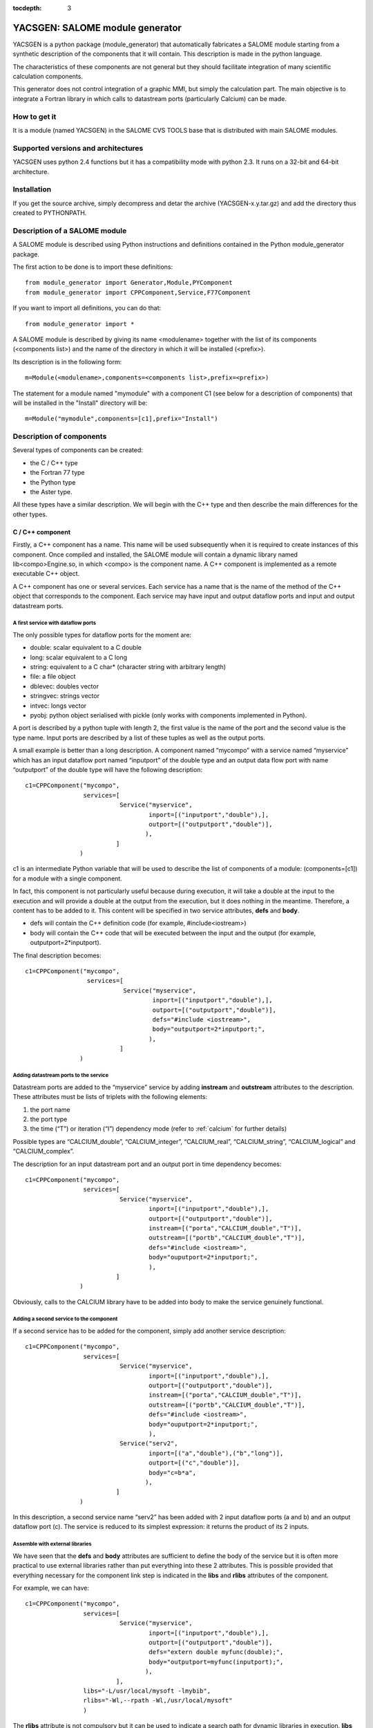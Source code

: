 
:tocdepth: 3

.. raw:: latex

  \makeatletter
  \g@addto@macro\@verbatim\small
  \makeatother


.. _yacsgen:

YACSGEN: SALOME module generator
==================================================

YACSGEN is a python package (module_generator) that automatically fabricates a SALOME module starting 
from a synthetic description of the components that it will contain.  This description is made in the python language.

The characteristics of these components are not general but they should facilitate integration of many scientific 
calculation components.

This generator does not control integration of a graphic MMI, but simply the calculation part. The main objective 
is to integrate a Fortran library in which calls to datastream ports (particularly Calcium) can be made.

How to get it
-----------------------------------------------------------------
It is a module (named YACSGEN) in the SALOME CVS TOOLS base that is distributed with main SALOME modules.

Supported versions and architectures
-----------------------------------------------------------------
YACSGEN uses python 2.4 functions but it has a compatibility mode with python 2.3.  It runs on a 32-bit and 64-bit 
architecture.

Installation
----------------------------
If you get the source archive, simply decompress and detar the archive (YACSGEN-x.y.tar.gz) 
and add the directory thus created to PYTHONPATH.

Description of a SALOME module
--------------------------------------------------------
A SALOME module is described using Python instructions and definitions contained in the Python module_generator package.

The first action to be done is to import these definitions::

     from module_generator import Generator,Module,PYComponent
     from module_generator import CPPComponent,Service,F77Component

If you want to import all definitions, you can do that::

     from module_generator import *

A SALOME module is described by giving its name <modulename> together with the list of its 
components (<components list>) and the name of the directory in which it will be installed (<prefix>).

Its description is in the following form::

  m=Module(<modulename>,components=<components list>,prefix=<prefix>)

The statement for a module named "mymodule" with a component C1 (see below for a description of components) that 
will be installed in the "Install" directory will be::

  m=Module("mymodule",components=[c1],prefix="Install")

Description of components
------------------------------------------------
Several types of components can be created:

- the C / C++ type
- the Fortran 77 type
- the Python type
- the Aster type.

All these types have a similar description.  We will begin with the C++ type and then describe the main differences for the other types.

C / C++ component
++++++++++++++++++++++++++++++++++++++++
Firstly, a C++ component has a name.  This name will be used subsequently when it is required to create instances of this component.  
Once compiled and installed, the SALOME module will contain a dynamic library named lib<compo>Engine.so, in which <compo> is the component name.  
A C++ component is implemented as a remote executable C++ object.

A C++ component has one or several services.  Each service has a name that is the name of the method of the C++ object 
that corresponds to the component.  Each service may have input and output dataflow ports and input and output datastream ports.

A first service with dataflow ports
"""""""""""""""""""""""""""""""""""""""""""""""""""""""
The only possible types for dataflow ports for the moment are:

- double:  scalar equivalent to a C double
- long:  scalar equivalent to a C long
- string:  equivalent to a C char* (character string with arbitrary length)
- file: a file object
- dblevec:  doubles vector
- stringvec:  strings vector
- intvec:  longs vector
- pyobj:  python object serialised with pickle (only works with components implemented in Python).

A port is described by a python tuple with length 2, the first value is the name of the port and the second value is the type name.  
Input ports are described by a list of these tuples as well as the output ports.

A small example is better than a long description.  A component named “mycompo” with a service named “myservice” which has 
an input dataflow port named “inputport” of the double type and an output data flow port with name “outputport” of the double 
type will have the following description::


      c1=CPPComponent("mycompo",
                      services=[
                                Service("myservice",
                                        inport=[("inputport","double"),],
                                        outport=[("outputport","double")],
                                       ),
                               ]
                     )

c1 is an intermediate Python variable that will be used to describe the list of components of a 
module: (components=[c1]) for a module with a single component.

In fact, this component is not particularly useful because during execution, it will take a double at the input to the 
execution and will provide a double at the output from the execution, but it does nothing in the meantime.  
Therefore, a content has to be added to it.  This content will be specified in two service attributes,  **defs** and **body**.  

- defs will contain the C++ definition code (for example, #include<iostream>)
- body will contain the C++ code that will be executed between the input and the output (for example, outputport=2*inputport).  

The final description becomes::

      c1=CPPComponent("mycompo",
                       services=[
                                 Service("myservice",
                                         inport=[("inputport","double"),],
                                         outport=[("outputport","double")],
                                         defs="#include <iostream>",
                                         body="outputport=2*inputport;",
                                        ),
                                ]
                     )

Adding datastream ports to the service
""""""""""""""""""""""""""""""""""""""""""""""
Datastream ports are added to the “myservice” service by adding **instream** and **outstream** attributes to the description.  
These attributes must be lists of triplets with the following elements:

1.  the port name
2.  the port type
3.  the time (“T”) or iteration (“I”) dependency mode (refer to :ref:`calcium` for further details)

Possible types are “CALCIUM_double”, “CALCIUM_integer”, “CALCIUM_real”, “CALCIUM_string”, “CALCIUM_logical” and “CALCIUM_complex”.

The description for an input datastream port and an output port in time dependency becomes::

      c1=CPPComponent("mycompo",
                      services=[
                                Service("myservice",
                                        inport=[("inputport","double"),],
                                        outport=[("outputport","double")],
                                        instream=[("porta","CALCIUM_double","T")],
                                        outstream=[("portb","CALCIUM_double","T")],
                                        defs="#include <iostream>",
                                        body="ouputport=2*inputport;",
                                        ),
                               ]
                     )

Obviously, calls to the CALCIUM library have to be added into body to make the service genuinely functional.

Adding a second service to the component
"""""""""""""""""""""""""""""""""""""""""""""""""
If a second service has to be added for the component, simply add another service description::

      c1=CPPComponent("mycompo",
                      services=[
                                Service("myservice",
                                        inport=[("inputport","double"),],
                                        outport=[("outputport","double")],
                                        instream=[("porta","CALCIUM_double","T")],
                                        outstream=[("portb","CALCIUM_double","T")],
                                        defs="#include <iostream>",
                                        body="ouputport=2*inputport;",
                                        ),
                                Service("serv2",
                                        inport=[("a","double"),("b","long")],
                                        outport=[("c","double")],
                                        body="c=b*a",
                                       ),
                               ]
                     )

In this description, a second service name “serv2” has been added with 2 input dataflow ports (a and b) and an output dataflow port (c).  
The service is reduced to its simplest expression:  it returns the product of its 2 inputs.

Assemble with external libraries
""""""""""""""""""""""""""""""""""""""""""""""""""""
We have seen that the **defs** and **body** attributes are sufficient to define the body of the service but it is often more practical 
to use external libraries rather than put everything into these 2 attributes. This is possible provided that everything necessary 
for the component link step is indicated in the **libs** and **rlibs** attributes of the component.

For example, we can have::


      c1=CPPComponent("mycompo",
                      services=[
                                Service("myservice",
                                        inport=[("inputport","double"),],
                                        outport=[("outputport","double")],
                                        defs="extern double myfunc(double);",
                                        body="outputport=myfunc(inputport);",
                                       ),
                               ],
                      libs="-L/usr/local/mysoft -lmybib",
                      rlibs="-Wl,--rpath -Wl,/usr/local/mysoft"
                      )

The **rlibs** attribute is not compulsory but it can be used to indicate a search path for dynamic libraries in execution.  
**libs** is used during the link phase.  **rlibs** is only used during execution, it avoids the need to set the LD_LIBRARY_PATH 
environment variable to find the dynamic library.

Adding includes
""""""""""""""""""""""""""""""""""""""""""""""""""""
Includes will be added using the **defs** attribute.  For example::

   defs="#include "myinclude.h"

The includes path will be specified in the **includes** attribute of the component in the following form::


   defs="""#include "myinclude.h"
   extern double myfunc(double);
   """
   c1=CPPComponent("mycompo",
                   services=[
                             Service("myservice",
                                     inport=[("inputport","double"),],
                                     outport=[("outputport","double")],
                                     defs=defs,
                                     body="outputport=myfunc(inputport);",
                                    ),
                            ],
                   libs="-L/usr/local/mysoft -lmybib",
                   rlibs="-Wl,--rpath -Wl,/usr/local/mysoft",
                   includes="-I/usr/local/mysoft/include",
                  )

Adding sources
""""""""""""""""""""""""""""""""""""""""""""""""""""
It is possible to add some source files with the **sources** attribute (a list of source files will be given).

For example, instead of using an external library, we could implement the function myfunc in a file 
named myfunc.cpp. The description will be::

   defs="""#include "myinclude.h"
   extern double myfunc(double);
   """
   c1=CPPComponent("mycompo",
                   services=[
                             Service("myservice",
                                     inport=[("inputport","double"),],
                                     outport=[("outputport","double")],
                                     defs=defs,
                                     body="outputport=myfunc(inputport);",
                                    ),
                            ],
                   sources=["myfunc.cpp"],
                   includes="-I/usr/local/mysoft/include",
                  )

Fortran component
++++++++++++++++++++++++++++++++++++++++
A Fortran component is described like a C++ component, except that there are a few differences.  Firstly, the F77Component 
definition object is used instead of the CPPComponent.  Then, a special additional interface is made in Fortran.  
It is assumed that Fortran functions are implemented in a library (dynamic or static) that will be linked with the component and 
that will have several entry points with the same names as the component services.  The call to this entry point will be added 
automatically after the C++ code supplied by the user in the **body** attribute.

This makes it possible to decouple practically the entire implementation of the Fortran component that will be in 
the external library or sources, from the implementation of the SALOME component that will only be used for encapsulation.

The following example will be used to specify these final concepts::

     c3=F77Component("compo3",
                     services=[
                               Service("s1",
                                       inport=[("a","double"),("b","long"),("c","string")],
                                       outport=[("d","double"),("e","long"),("f","string")],
                                       instream=[("a","CALCIUM_double","T"),
                                                 ("b","CALCIUM_double","I")],
                                       outstream=[("ba","CALCIUM_double","T"),
                                                  ("bb","CALCIUM_double","I")],
                                       defs="#include <unistd.h>",
                                       body="chdir(c);"
                                      ),
                              ],
                     libs="-L/usr/local/fcompo -lfcompo",
                     rlibs="-Wl,--rpath -Wl,/usr/local/fcompo"
                    )

The Fortran “compo3” component has dataflow and datastream ports like the C++ component.  The Fortran dynamic library 
that contains the Fortran entry point *s1* will be linked by means of the **libs** and **rlibs** attributes of the description.  
The Fortran component also supports the **includes** and **sources** attributes.
 
A piece of C++ code can be added before the call to the Fortran entry point.  This piece of code must be put into the **body** 
attribute with any definitions in **defs**.  In this case, we use the “c” input dataflow variable to change the directory with the call to chdir.

Python component
++++++++++++++++++++++++++++++++++++++++
A Python component is also described like a C++ component.  The only differences are in the Python object to be used to 
define it:  PYComponent instead of CPPComponent and in the content of the **defs** and **body** attributes that must contain 
Python code and not C++ (warning with indentation, the indentation of the complete block of code is automatically handled
but not the internal indentation of the block).

Example Python component::

      pyc1=PYComponent("mycompo",
                       services=[
                                 Service("myservice",
                                         inport=[("inputport","double"),],
                                         outport=[("outputport","double")],
                                         defs="import sys",
                                         body="      outputport=2*inputport;",
                                        ),
                                ]
                      )

The equivalent of the assembly with external libraries is done in this case with the possibility of importing external 
Python modules.  Simply add the **python_path** attribute to the description of the component to obtain this possibility.  
The value to be given is a list of directories that might contain modules to be imported.

Example::

     pyc1=PYComponent("mycompo",
                      services=[
                                Service("myservice",
                                        inport=[("inputport","double"),],
                                        outport=[("outputport","double")],
                                       ),
                               ],
                      python_path=["/usr/local/mysoft","/home/chris/monsoft"],
                     )

.. _aster:

Aster component
++++++++++++++++++++++++++++++++++++++++
*Code_Aster* is a software package for finite element analysis and numeric simulation in structural mechanics developed by EDF.

An Aster component is a component that is a little bit special because the software functions are implemented in Fortran but
they are activated by a command supervisor written in Python.  Finally, this supervisor executes a Python script but the data 
transfer between Python and Fortran and the integration of the command supervisor into a SALOME component have to be managed.

The start point is that it is assumed that there is an Aster installation that provides an aster python module in the form of 
an importable dynamic library (astermodule.so) and not a specific Python interpreter linked with this module, as is the case 
in the existing installation.

An Aster component is described as a Python component to which several important attributes have to be added.

- the **python_path** attribute:  this indicates the path of the directory containing the aster module (astermodule.so)
- the **aster_dir** attribute:  this indicates the path of the Aster installation directory
- the **argv** attribute:  this initialises command line parameters.  For example, it will be set equal to the value 
  of memjeveux (``argv=[“-memjeveux”,”10”]``) or rep_outils.

The following shows a small example description of an Aster component with a single service provided with 3 input dataflow 
ports, one output dataflow port, 7 input datastream ports and one output datastream port::

    c1=ASTERComponent("caster",
                      services=[
                                Service("s1",
                                        inport=[("a","double"),("b","long"),("c","string")],
                                        outport=[("d","double")],
                                        instream=[("aa","CALCIUM_double","T"),
                                                  ("ab","CALCIUM_double","I"),
                                                  ("ac","CALCIUM_integer","I"),
                                                  ("ad","CALCIUM_real","I"),
                                                  ("ae","CALCIUM_string","I"),
                                                  ("af","CALCIUM_complex","I"),
                                                  ("ag","CALCIUM_logical","I"),
                                                 ],
                                       outstream=[("ba","CALCIUM_double","T"),
                                                  ("bb","CALCIUM_double","I")],
                                      ),
                               ],
                      aster_dir="/local/chris/ASTER/instals/NEW9",
                      python_path=["/local/chris/modulegen/YACSGEN/aster/bibpyt"],
                      argv=["-memjeveux","10",
                            "-rep_outils","/local/chris/ASTER/instals/outils"],
                     )

Caution, do not use the name “aster” for the component because this name is reserved for the *Code_Aster* python module.  
If the name “aster” is used, the behaviour will be completely erratic.

Although its description is very similar to the behaviour of a Python component, there is an important difference in use.  
The Aster component needs the description of a command set to run.  This command set is transferred to each service of the 
component in the form of a text in an input dataflow port named “jdc” with type “string”.  Therefore after generation, this 
Aster component will have four input dataflow ports (“jdc”, “a”, “b”, “c”) and not three as indicated in the description.  
It is important not to forget to initialise the “jdc” port in the coupling file with a command set.

The command supervisor has been integrated into a SALOME component and the variables received in the dataflow ports are available 
during execution of the command set.  Similarly, values for output dataflow ports are defined by values of variables derived 
from execution of the command set.

**Caution with the execution mode**.  The command supervisor has 2 execution modes (PAR_LOT=”OUI” or PAR_LOT=”NON” that are 
specified in the DEBUT command) (PAR_LOT = BY_BATCH).  In PAR_LOT=”OUI” mode, it is compulsory to terminate the command set 
with a FIN (END) command which has the effect of interrupting execution.  This is not the preferred method of operation with YACS.  
It is preferable to use PAR_LOT=”NON” mode without adding the FIN command, which avoids interrupting the execution prematurely.

Dynamically importable Aster module and link with YACS
""""""""""""""""""""""""""""""""""""""""""""""""""""""""""""""""""""""""
These two points are not handled by YACSGEN.  They must be processed separately in a context similar to the context of an Aster developer.

It is assumed that there is an Aster installation, that it is required to create a dynamically importable Python Aster module, and 
that a few commands are to be added to Aster to exchange data through YACS datastream ports.

To remain simple, three commands:  YACS_INIT, ECRIRE_MAILLAGE and LECTURE_FORCE are added, for which the catalogs are::

             YACS_INIT=PROC(nom="YACS_INIT",op=181, fr="YACS initialisation",
                                  COMPO=SIMP(statut='o',typ='I'),
                           )
             ECRIRE_MAILLAGE=PROC(nom="ECRIRE_MAILLAGE",op=78, fr="write mesh")
             LECTURE_FORCE=PROC(nom="LECTURE_FORCE",op=189, fr="read force")

The first YACS_INIT command initialises Aster in the YACS context.  It has a single simple keyword COMPO (integer type) that 
will be used to transfer the SALOME component identifier to other commands.  This identifier will be stored in a Fortran COMMON. 
It is essential for calls to subprograms CPLxx and CPExx that will be used in the other two ECRIRE_MAILLAGE and LECTURE_FORCE commands.

The other two commands do not have any keyword and they retrieve the identifier from the COMMON.

The operators will be written as follows (without the declarations)::

          SUBROUTINE OP0189 ( IER )
    C     COMMANDE:  LECTURE_FORCE
          include 'calcium.hf'
          COMMON/YACS/ICOMPO
          CALL cpldb(ICOMPO,CP_TEMPS,t0,t1,iter,'aa',1,n,ss,info)
          CALL cpldb(ICOMPO,CP_ITERATION,t0,t1,iter,'ab',1,n,zz,info)
          CALL cplen(ICOMPO,CP_ITERATION,t0,t1,iter,'ac',1,n,zn,info)
          CALL cplre(ICOMPO,CP_ITERATION,t0,t1,iter,'ad',1,n,yr,info)
          CALL cplch(ICOMPO,CP_ITERATION,t0,t1,iter,'ae',1,n,tch,info)
          CALL cplcp(ICOMPO,CP_ITERATION,t0,t1,iter,'af',1,n,tcp,info)
          CALL cpllo(ICOMPO,CP_ITERATION,t0,t1,iter,'ag',3,n,tlo,info)
          END

          SUBROUTINE OP0078 ( IER )
    C     COMMANDE:  ECRIRE_MAILLAGE
          include 'calcium.hf'
          COMMON/YACS/ICOMPO
          CALL cpeDB(ICOMPO,CP_TEMPS,t0,1,'ba',1,tt,info)
          CALL cpeDB(ICOMPO,CP_ITERATION,t0,1,'bb',1,tp,info)
          END

Finally, an astermodule.so dynamic library must be constructed, and all necessary Python modules must be placed in a directory 
that will be indicated in the **python_path** attribute.  Different methods can be used to obtain this result.  
The following Makefile is one of them::

     #compiler
     FC=gfortran
     #SALOME
     KERNEL_ROOT_DIR=/local/chris/SALOME/RELEASES/Install/KERNEL_V5
     KERNEL_INCLUDES=-I$(KERNEL_ROOT_DIR)/include/salome
     KERNEL_LIBS= -L$(KERNEL_ROOT_DIR)/lib/salome -lCalciumC -lSalomeDSCSuperv \
                  -lSalomeDSCContainer -lSalomeDatastream -lSalomeDSCSupervBasic \
                  -Wl,--rpath -Wl,$(KERNEL_ROOT_DIR)/lib/salome
     #ASTER
     ASTER_ROOT=/local/chris/ASTER/instals
     ASTER_INSTALL=$(ASTER_ROOT)/NEW9
     ASTER_PUB=$(ASTER_ROOT)/public
     ASTER_LIBS = -L$(ASTER_INSTALL)/lib -laster \
             -L$(ASTER_PUB)/scotch_4.0/bin -lscotch -lscotcherr \
             -lferm -llapack -lhdf5
     SOURCES=src/op0078.f src/op0189.f
     CATAPY=catalo/ecrire_maillage.capy  catalo/lecture_force.capy

     all:pyth cata astermodule
     pyth:
       cp -rf $(ASTER_INSTALL)/bibpyt .
     cata: commande/cata.py
       cp -rf commande/cata.py* bibpyt/Cata
     commande/cata.py:$(CATAPY)
       $(ASTER_ROOT)/ASTK/ASTK_SERV/bin/as_run make-cmd
     astermodule:astermodule.so pyth
       cp -rf astermodule.so bibpyt
     astermodule.so: $(SOURCES)
       $(FC) -shared -o $@ $(SOURCES) $(KERNEL_INCLUDES) $(ASTER_LIBS) $(KERNEL_LIBS)

Modify command line parameters during execution
"""""""""""""""""""""""""""""""""""""""""""""""""""""""""""""""""""""""""""""""
The **argv** attribute gives initial values to arguments such as “memjeveux” but these values are used by the generator to 
build the component and therefore remain constant afterwards during execution.

If you want to modify these values during execution, you need to add an input port named “argv” with type “string”.  The character 
string that will be given as the value of this port will be used by the component to modify the arguments of the command 
line (see :ref:`execaster` for an example use).

Management of the elements file
""""""""""""""""""""""""""""""""""""""""""""""""""""""""""""""""""""""""
The finite elements file is automatically copied into the working directory under the name elem.1.  
The component uses the **aster_dir** attribute to locate the origin file.

Supported Aster versions
""""""""""""""""""""""""""""""""""""""""""""""""""""""""""""""""""""""""
YACSGEN can function with Aster 9 and higher versions.

SALOME module generator
-----------------------------------------------------------
The SALOME module is created by a generator constructed from the description of the SALOME module (m) seen previously 
and a Python dictionary (context) that provides some environment parameters::

   g=Generator(m,context)

The following parameters are mandatory for this context:

- **prerequisites**:  indicates the path of a shell script that sets the environment variables of SALOME prerequisites
- **kernel**:  indicates the installation path of the SALOME KERNEL module
- **update**:  set equal to 1 at the moment (future development)

Example creation of generator:: 

     context={'update':1,
              "prerequisites":"/local/cchris/.packages.d/envSalome",
              "kernel":"/local/chris/SALOME/RELEASES/Install/KERNEL_V5"
              }
     g=Generator(m,context)

Once this generator has been created, simply call its commands to perform the necessary operations.

- SALOME module generation:  ``g.generate()``
- initialise automake:  ``g.bootstrap()``
- execute the configure script:  ``g.configure()``
- compilation:  ``g.make()``
- installation in the directory <prefix>:  ``g.install()``
- create a SALOME application in the directory **appli_dir**::

        g.make_appli(appli_dir,restrict=<liste de modules>,
                               altmodules=<dictionnaire de modules>)

These commands do not use any parameters except for make_appli that uses 3 parameters:

- **appliname**:  the name of the directory that will contain the SALOME application
- **restrict**:  a list of SALOME module names to put into the application.  By default, make_appli puts all SALOME modules 
  that it can detect into the application (neighbour directories of KERNEL with the same suffix as KERNEL.  If the directory 
  of the KERNEL module is called KERNEL_V5, then it will use GUI_V5, GEOM_V5, etc.). If restrict is provided, make_appli will 
  only use the modules listed.
- **altmodules**:  a dictionary of other modules.  The key gives the name of the module.  The corresponding value gives the path 
  of the module installation directory.  For example ``altmodules={"mymodule":"/local/chris/amodule"}``

Fabrication of the SALOME module
-----------------------------------------------------
The module will be fabricated by executing a Python file that contains its description, by inputting data into the generator  
and generator commands.

This gives something like the following for a module with a single Fortran component::

  from module_generator import Generator,Module
  from module_generator import PYComponent,CPPComponent,Service,F77Component

  context={"update":1,
                   "prerequisites":"/local/cchris/.packages.d/envSalome",
                   "kernel":"/local/chris/SALOME/RELEASES/Install/KERNEL_V5"
                 }
  c3=F77Component("compo",
                  services=[
                            Service("s1",
                                    inport=[("a","double"),("b","long"),("c","string")],
                                    outport=[("d","double"),("e","long"),("f","string")],
                                    instream=[("a","CALCIUM_double","T"),
                                              ("b","CALCIUM_double","I")],
                                    outstream=[("ba","CALCIUM_double","T"),
                                               ("bb","CALCIUM_double","I")],
                                    defs="#include <unistd.h>",
                                    body="chdir(c);"
                                   ),
                           ],
                  libs="-L/local/chris/modulegen/YACSGEN/fcompo -lfcompo"
                  rlibs="-Wl,--rpath -Wl,/local/chris/modulegen/YACSGEN/fcompo")

  m=Module("mymodule",components=[c1],prefix="Install")
  g=Generator(m,context)
  g.generate()
  g.bootstrap()
  g.configure()
  g.make()
  g.install()
  g.make_appli("appli",restrict=["KERNEL","GUI","YACS"])

If this description is in the mymodule.py file, all that is required is to execute::

   python mymodule.py

which has the effect of creating the module source directory (mymodule_SRC), the module installation directory (Install) and a 
SALOME application directory (appli).

Obviously, it must be possible to import the **module_generator** package either while being in the current directory or in the PYTHONPATH.

It is always preferable (although not essential) to clean up the working directory before executing the generator.

Using the component in a coupling
-----------------------------------------------------------------------------------------
Create the YACS coupling file
++++++++++++++++++++++++++++++++++++++++
A YACS coupling file is an XML file that describes how SALOME components previously installed in a SALOME application are coupled and executed.

See :ref:`schemaxml` for documentation about how to write a YACS XML file.

The following is an example of a YACS file using the Fortran component defined above::

  <proc>
  <container name="A"> </container>
  <container name="B"> </container>

  <service name="pipo1" >
    <component>compo</component>
    <method>s1</method>
    <load container="A"/>
    <inport name="a" type="double"/>
    <inport name="b" type="int"/>
    <inport name="c" type="string"/>
    <outport name="d" type="double"/>
    <outport name="e" type="int"/>
    <outport name="f" type="string"/>
    <instream name="a" type="CALCIUM_double"/>
    <instream name="b" type="CALCIUM_double"/>
    <outstream name="ba" type="CALCIUM_double"/>
    <outstream name="bb" type="CALCIUM_double"/>
  </service>
  <service name="pipo2" >
    <component>compo</component>
    <method>s1</method>
    <load container="B"/>
    <inport name="a" type="double"/>
    <inport name="b" type="int"/>
    <inport name="c" type="string"/>
    <outport name="d" type="double"/>
    <outport name="e" type="int"/>
    <outport name="f" type="string"/>
    <instream name="a" type="CALCIUM_double"/>
    <instream name="b" type="CALCIUM_double"/>
    <outstream name="ba" type="CALCIUM_double"/>
    <outstream name="bb" type="CALCIUM_double"/>
  </service>

  <stream>
    <fromnode>pipo1</fromnode><fromport>ba</fromport>
    <tonode>pipo2</tonode><toport>a</toport>
  </stream>
  <stream>
    <fromnode>pipo1</fromnode><fromport>bb</fromport>
    <tonode>pipo2</tonode><toport>b</toport>
  </stream>
  <stream>
    <fromnode>pipo2</fromnode><fromport>ba</fromport>
    <tonode>pipo1</tonode><toport>a</toport>
  </stream>
  <stream>
    <fromnode>pipo2</fromnode><fromport>bb</fromport>
    <tonode>pipo1</tonode><toport>b</toport>
  </stream>
  <parameter>
    <tonode>pipo1</tonode> <toport>a</toport>
    <value><double>23</double> </value>
  </parameter>
  <parameter>
    <tonode>pipo1</tonode> <toport>b</toport>
    <value><int>23</int> </value>
  </parameter>
  <parameter>
    <tonode>pipo1</tonode> <toport>c</toport>
    <value><string>/local/cchris/SALOME/SUPERV/YACS/modulegen/data1</string> </value>
  </parameter>
  <parameter>
    <tonode>pipo2</tonode> <toport>a</toport>
    <value><double>23</double> </value>
  </parameter>
  <parameter>
    <tonode>pipo2</tonode> <toport>b</toport>
    <value><int>23</int> </value>
  </parameter>
  <parameter>
    <tonode>pipo2</tonode> <toport>c</toport>
    <value><string>/local/cchris/SALOME/SUPERV/YACS/modulegen/data2</string> </value>
  </parameter>

  </proc>

In general terms, coupling uses two instances of the component compo (pipo1 and pipo2) of which the service s1 is executed.  
The datastream ports of these services are connected using fromnode, fromport, tonode, toport information in the stream sections.  
The dataflow ports are initialised by the parameter sections.  In particular, the working directory of each component instance 
is initialised through input port “c” of each component instance.  Each component instance is executed in a different container (A and B).  
These names are virtual.  SALOME will decide on the effective name of the containers at the time of the startup.  The following simply 
describes constraints on containers to be used.  In fact, there is only one constraint, which is that the containers have to be different.

Executing coupling
+++++++++++++++++++++++++++++++++++++++++++++
Once the coupling file has been written using a classical editor or the YACS graphic editor, execution can be started.

It takes place in several steps:

- start SALOME:  execute the runAppli script of the SALOME application (``./appli/runAppli –t``).  The application runs 
  as a background task until it is stopped.
- start coupling:  execute the YACS coupler in the environment of the running SALOME application (``./appli/runSession driver test.xml``) 
  with test.xml as the coupling file.
- stop the application:  ``./appli/runSession killSalome.py``

There are many coupling outputs:

- the output from the coupler itself.  If no execution error is returned to the coupler, the output will only contain one useful 
  item of information:  the name of containers started by SALOME to execute the components.  If execution errors are returned to 
  the coupler, they will be listed at the end of execution.
- container outputs:  these outputs are located in the /tmp directory with a name constructed based on the container name read 
  in the coupler output.

**Warning**:  when the application is stopped, the containers are killed, and this can cause information losses in their output files.

The working directory
++++++++++++++++++++++++++++++++++++++
Each component instance is hosted in a container.  Therefore all instances hosted in a container are executed in the same 
directory, which is the container directory.  Starting from version 4.1.1 of SALOME, the working directory of a container 
can be specified in the coupling file.  All that is necessary is to add the **workingdir** property to the container.  
The following gives a few examples::

   <container name="A">
     <property name="workingdir" value="/home/user/w1"/>
   </container>
   <container name="B">
     <property name="workingdir" value="$TEMPDIR"/>
   </container>
   <container name="C">
     <property name="workingdir" value="a/b"/>
   </container>

The container A is executed in directory “/home/user/w1”.  This directory will be created if it does not exist.  
The container B will be executed in a new temporary directory.  
Container C will be executed in the relative directory “a/b” (starting from the directory of the application used 
for the execution).  This directory will be created if it does not already exist.

Files management
++++++++++++++++++++++++++++
Components are dynamic libraries or Python modules, and they cannot be run in shell scripts.  For components that use input and 
output files, “files” ports can be specified in the coupling file through which file transfers will be made and appropriate 
local names will be given.  For example, a service that uses an input file a and produces an output file b will be declared as follows::

    <service name="pipo1">
      <component>caster</component>
      <method>s1</method>
      <inport name="a" type="file"/>
      <outport name="b" type="file"/>
    </service>

These ports can be initialised or connected to other “files” ports like ordinary ports.  For example, initialisation for the input 
file will be in the following form::

    <parameter>
      <tonode>pipo1</tonode> <toport>a</toport>
      <value><objref>/local/chris/tmp/unfichier</objref> </value>
    </parameter>

It is impossible to initialise an output file port directly.  A special node has to be used that collects outputs.  
A “dataout” node and the link between node “pipo1” and node “dataout” will be created::

    <outnode name="dataout" >
      <parameter name="f1" type="file" ref="myfile"/>
    </outnode>
    <datalink>
       <fromnode>pipo1</fromnode><fromport>b</fromport>
       <tonode>dataout</tonode> <toport>f1</toport>
    </datalink>

**WARNING**:  it is impossible to use the “.” character in port names.  This prevents the use of names such as fort.8 that are 
fairly frequent.  There is a simple workaround solution, which is to replace the “.” by the “:”character (therefore fort:8 in 
our example) to obtain the expected result.  
Obviously, names containing the “:” characters cannot be used.  They must be very rare.

.. _execaster:

Example execution of an Aster component
+++++++++++++++++++++++++++++++++++++++++++
There are a few unusual features when executing an Aster component that are presented below:

- handling the command set
- specification of parameters in the command line
- specification of a mesh file (.mail)
- specification of environment variables (also valid for other component types).

The following is a simplified example of a YACS scheme comprising a calculation node that should execute service s1 of 
the caster component (type Aster) with an environment variable, a mail file, a comm file and command line parameters.  
A more complete example is given in the directory Examples/ast1 in the distribution::

    <service name="pipo1" >
      <component>caster</component>
      <property name="MYENVAR" value="25"/>
      <method>s1</method>
      <load container="A"/>
      <inport name="jdc" type="string"/>
      <inport name="argv" type="string"/>
      <inport name="a" type="double"/>
      <inport name="fort:20" type="file"/>
      <outport name="d" type="double"/>
      <instream name="aa" type="CALCIUM_double"/>
      <outstream name="ba" type="CALCIUM_double"/>
    </service>

    <inline name="ljdc" >
       <script>
       <code>f=open(comm)</code>
       <code>jdc=f.read()</code>
       <code>f.close()</code>
       </script>
       <inport name="comm" type="string"/>
       <outport name="jdc" type="string"/>
    </inline>

    <parameter>
      <tonode>ljdc</tonode> <toport>comm</toport>
      <value><string>/home/chris/jdc.comm</string> </value>
    </parameter>

    <datalink>
       <fromnode>ljdc</fromnode><fromport>jdc</fromport>
       <tonode>pipo1</tonode> <toport>jdc</toport>
    </datalink>

    <parameter>
      <tonode>pipo1</tonode> <toport>argv</toport>
      <value><string>-rep_outils /aster/outils</string> </value>
    </parameter>

    <parameter>
       <tonode>pipo1</tonode> <toport>fort:20</toport>
       <value><objref>/local/chris/ASTER/instals/NEW9/astest/forma01a.mmed</objref> </value>
    </parameter>

Firstly, the command set has to be specified.  As mentioned above (:ref:`aster`), an additional “jdc” “string” type port 
has to be declared and it has to be initialised or connected.  In this case, the jdc port is connected to an output port 
from a python node (ljdc) that will read the .comm file, for which the path is given to it by its comm input port.  
The component identifier is transferred to the YACS_INIT command by means of the “component” variable that is 
automatically added by the generator and is available to write the .comm file.

Brief example of .comm::

   DEBUT(PAR_LOT="NON")
   YACS_INIT(COMPO=component)
   ECRIRE_MAILLAGE()
   LECTURE_FORCE()

Before values of command line parameters can be specified, a component must have been created with a “string” type port named “argv”.  
A value then has to be given to this port.  In this case, we modify the tools directory path using the **rep_outils** parameter.

A mesh file (.mail) is specified to an Aster component by adding a file port to the calculation node::

      <inport name="fort:20" type="file"/>

The name of this file port must be the same as the local file name as expected by Aster.  Usually, Aster uses 
the fort.20 file as an input to LIRE_MAILLAGE.  As mentioned above, the dot in fort.20 cannot be used in a port 
name, and therefore it will be given the name fort:20.  A value will then have to be given to this port that will 
correspond to the path of the file to be used.  This is done by a parameter directive::

    <parameter>
       <tonode>pipo1</tonode> <toport>fort:20</toport>
       <value><objref>/local/chris/ASTER/instals/NEW9/astest/forma01a.mmed</objref> </value>
    </parameter>

Environment variables are specified by using properties of the calculation node.  In this case, we define 
the MYENVAR environment variable with value 25.

Standalone components
--------------------------------------------------
Before SALOME version 4.1, the only method for integrating a component was to produce a dynamic library (\*.so) or a python 
module (\*.py).  This component is loaded by a SALOME executable named Container, either by dlopen in the case of the 
library or by import in the case of the Python module.  This method is a little constraining for calculation codes 
like *Code_Aster* or *Code_Saturne* that are executed in a particular environment, and preferably from a shell script.
 
Starting from version 4.1.3, a component can be integrated as an executable or shell script.  This new function is 
experimental at the moment and it will have to be tested more completely.  However, it can be used and module_generator 
was adapted (starting from version 0.3) to generate standalone components.  The following describes operations to be carried out 
to change to standalone mode for each type of component (C/C++, Python, Fortran or Aster).

C/C++ component
++++++++++++++++++++++++++++++++++++++++
All that is necessary to transform a standard C/C++ component in the form of a dynamic library into a standalone component, is 
to add two attributes to its description:

- the **kind** attribute:  by setting the value “exe”
- the **exe_path** attribute:  by setting its value equal to the path of the executable or the shell script that will be used 
  when the component is started

The following is an example of a C++ component modified to make it a standalone component::

      c1=CPPComponent("compo1",services=[
                      Service("myservice",inport=[("inputport","double"),],
                               outport=[("outputport","double")],
                             ),
                            ],
         kind="exe",
         exe_path="/local/SALOME/execpp/prog",
                     )

The path given for **exe_path** corresponds to an executable with the following source::

   #include "compo1.hxx"

   int main(int argc, char* argv[])
   {
     yacsinit();
     return 0;
   }

It must be compiled and linked using the compo1.hxx include and the libcompo1Exelib.so library that are given 
in the installation of the module generated in include/salome and in lib/salome respectively.  

**Note**: the SALOME module must be generated before compiling and linking the standalone component.
 
A more complete example is given in the distribution sources in the Examples/cpp2 directory.

The executable can be replaced by an intermediary shell script, but it is good to know that the call to yacsinit 
retrieves information necessary to initialise the component in the three environment variables (*SALOME_CONTAINERNAME*, 
*SALOME_INSTANCE*, *SALOME_CONTAINER*).

Fortran component
++++++++++++++++++++++++++++++++++++++++
The method for a Fortran component is exactly the same.  The same two attributes are added:

- The **kind** attribute:  by setting the value “exe”
- The **exe_path** attribute:  by setting its value equal to the path of the executable or the shell script that will 
  be used when the component is started

The following is an example of a standalone Fortran component::

     c3=F77Component("compo3",services=[
          Service("s1",inport=[("a","double"),("b","long"),
                               ("c","string")],
                       outport=[("d","double"),("e","long"),
                                ("f","string")],
                       instream=[("a","CALCIUM_double","T"),
                                 ("b","CALCIUM_double","I")],
                       outstream=[("ba","CALCIUM_double","T"),
                                  ("bb","CALCIUM_double","I")],
                             ),
                             ],
         kind="exe",
         exe_path="/local/SALOME/fcompo/prog",
                                     )

The path given for **exe_path** corresponds to an executable with the following source::

       PROGRAM P
       CALL YACSINIT()
       END

It must be compiled and linked using the libcompo3Exelib.so library that is located in the installation of the module 
generated in lib/salome, and with the Fortran source containing subroutine S1.  
Refer to a more complete example in distribution sources in the Examples/fort2 directory.

Python component
++++++++++++++++++++++++++++++++++++++++
A very rudimentary generator has been coded for a Python component.  The only possible action is to add the **kind** 
attribute (with the value "exe"). The executable is automatically generated in the module installation.  
It cannot be replaced by a script, unless the installation is modified.

Standalone Aster component
++++++++++++++++++++++++++++++++++++++++
Slightly more work is necessary for an Aster component.  Three attributes have to be specified:

- the **aster_dir** attribute:  that gives the path of the *Code_Aster* installation
- the **kind** attribute:  with the “exe” value
- the **exe_path** attribute:  that gives the path of the shell script that will be used when the component is started

The following is an example description of a standalone Aster component::

      c1=ASTERComponent("caster",services=[
                  Service("s1",inport=[("argv","string"),("a","double"),
                                       ("b","long"),("c","string")],
                               outport=[("d","double")],
                               instream=[("aa","CALCIUM_double","T"),
                                         ("ab","CALCIUM_double","I"),
                                         ("ac","CALCIUM_integer","I"),
                                         ("ad","CALCIUM_real","I"),
                                         ("ae","CALCIUM_string","I"),
                                         ("af","CALCIUM_complex","I"),
                                         ("ag","CALCIUM_logical","I"),
                                       ],
                               outstream=[("ba","CALCIUM_double","T"),
                                          ("bb","CALCIUM_double","I")],
                 ),
         ],
         aster_dir="/aster/NEW9",
         kind="exe",
         exe_path="/home/SALOME5/exeaster",
         )

The “effective” command file always has to be specified in the XML coupling file. 

Example coupling with standalone components
++++++++++++++++++++++++++++++++++++++++++++++++++++
By collecting all the above elements, coupling of a standalone Aster component with a standalone Fortran component is 
written as follows::

  from module_generator import Generator,Module
  from module_generator import ASTERComponent,Service,F77Component

  context={'update':1,"prerequisites":"/home/SALOME5/env.sh",
          "kernel":"/home/SALOME5/Install/KERNEL_V5"}

  install_prefix="./exe_install"
  appli_dir="exe_appli"

  c1=ASTERComponent("caster",services=[
          Service("s1",inport=[("a","double"),("b","long"),
                               ("c","string")],
                       outport=[("d","double")],
                   instream=[("aa","CALCIUM_double","T"),
                             ("ab","CALCIUM_double","I"),
                             ("ac","CALCIUM_integer","I"),
                             ("ad","CALCIUM_real","I"),
                             ("ae","CALCIUM_string","I"),
                             ("af","CALCIUM_complex","I"),
                             ("ag","CALCIUM_logical","I"),
                         ],
                   outstream=[("ba","CALCIUM_double","T"),
                              ("bb","CALCIUM_double","I")],
                 ),
         ],
         kind="exe",
         aster_dir="/aster/NEW9",
         exe_path="/home/SALOME5/exeaster",
         )

  c2=F77Component("cfort",services=[
          Service("s1",inport=[("a","double"),("b","long"),
                               ("c","string")],
                       outport=[("d","double"),("e","long"),
                                ("f","string")],
                  instream=[("a","CALCIUM_double","T"),
                            ("b","CALCIUM_double","I")],
                  outstream=[("ba","CALCIUM_double","T"),
                             ("bb","CALCIUM_double","I"),
                             ("bc","CALCIUM_integer","I"),
                             ("bd","CALCIUM_real","I"),
                             ("be","CALCIUM_string","I"),
                             ("bf","CALCIUM_complex","I"),
                             ("bg","CALCIUM_logical","I"),
                         ],
                       defs="",body="",
                 ),
         ],
           exe_path="/home/SALOME5/fcompo/prog",
           kind="exe")

  g=Generator(Module("astmod",components=[c1,c2],prefix=install_prefix),context)
  g.generate()
  g.bootstrap()
  g.configure()
  g.make()
  g.install()
  g.make_appli(appli_dir,restrict=["KERNEL","YACS"])

The corresponding xml coupling file and Aster command file may be viewed in the distribution (Examples/ast2 directory).  
The complementary implantation elements are located in the fcompo directory (cfort component) and in the myaster directory (caster component).

